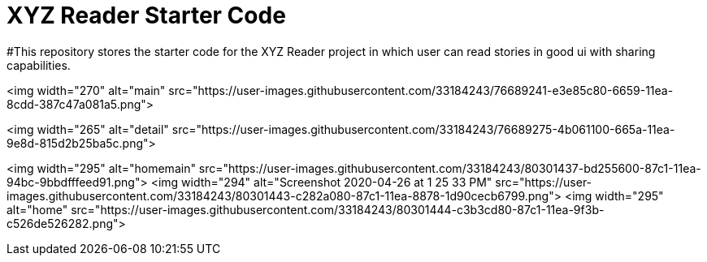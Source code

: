 # XYZ Reader Starter Code

#This repository stores the starter code for the XYZ Reader project in which user can read stories in good ui with sharing capabilities.


<img width="270" alt="main" src="https://user-images.githubusercontent.com/33184243/76689241-e3e85c80-6659-11ea-8cdd-387c47a081a5.png">

<img width="265" alt="detail" src="https://user-images.githubusercontent.com/33184243/76689275-4b061100-665a-11ea-9e8d-815d2b25ba5c.png">

<img width="295" alt="homemain" src="https://user-images.githubusercontent.com/33184243/80301437-bd255600-87c1-11ea-94bc-9bbdfffeed91.png">
<img width="294" alt="Screenshot 2020-04-26 at 1 25 33 PM" src="https://user-images.githubusercontent.com/33184243/80301443-c282a080-87c1-11ea-8878-1d90cecb6799.png">
<img width="295" alt="home" src="https://user-images.githubusercontent.com/33184243/80301444-c3b3cd80-87c1-11ea-9f3b-c526de526282.png">



